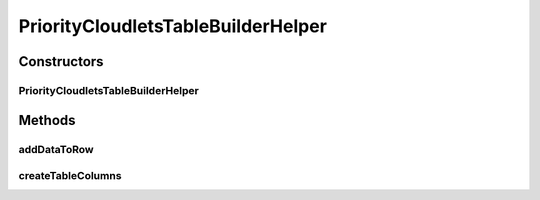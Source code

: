 .. java:import:: org.cloudbus.cloudsim.cloudlets Cloudlet

.. java:import:: java.util List

PriorityCloudletsTableBuilderHelper
===================================

.. java:package:: org.cloudsimplus.builders.tables
   :noindex:

.. java:type:: public class PriorityCloudletsTableBuilderHelper extends CloudletsTableBuilderHelper

   A helper class to print cloudlets results as a table, including the Cloudlet priority value.

   :author: Manoel Campos da Silva Filho

Constructors
------------
PriorityCloudletsTableBuilderHelper
^^^^^^^^^^^^^^^^^^^^^^^^^^^^^^^^^^^

.. java:constructor:: public PriorityCloudletsTableBuilderHelper(List<? extends Cloudlet> list)
   :outertype: PriorityCloudletsTableBuilderHelper

Methods
-------
addDataToRow
^^^^^^^^^^^^

.. java:method:: @Override protected void addDataToRow(Cloudlet cloudlet, List<Object> row)
   :outertype: PriorityCloudletsTableBuilderHelper

createTableColumns
^^^^^^^^^^^^^^^^^^

.. java:method:: @Override protected void createTableColumns()
   :outertype: PriorityCloudletsTableBuilderHelper

